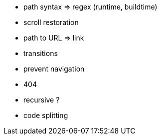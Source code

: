 * path syntax => regex (runtime, buildtime)
* scroll restoration
* path to URL => link
* transitions
* prevent navigation
* 404
* recursive ?
* code splitting
